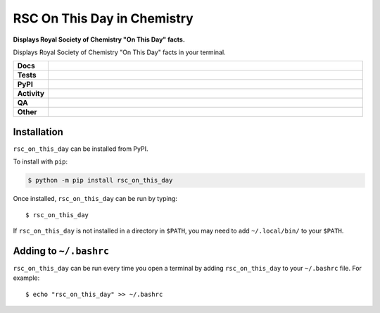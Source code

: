 ================================
RSC On This Day in Chemistry
================================

.. start short_desc

**Displays Royal Society of Chemistry "On This Day" facts.**

.. end short_desc

Displays Royal Society of Chemistry "On This Day" facts in your terminal.

.. start shields

.. list-table::
	:stub-columns: 1
	:widths: 10 90

	* - Docs
	  - |docs| |docs_check|
	* - Tests
	  - |actions_linux| |actions_windows| |actions_macos| |coveralls|
	* - PyPI
	  - |pypi-version| |supported-versions| |supported-implementations| |wheel|
	* - Activity
	  - |commits-latest| |commits-since| |maintained| |pypi-downloads|
	* - QA
	  - |codefactor| |actions_flake8| |actions_mypy| |pre_commit_ci|
	* - Other
	  - |license| |language| |requires|

.. |docs| image:: https://img.shields.io/readthedocs/rsc-on-this-day/latest?logo=read-the-docs
	:target: https://rsc-on-this-day.readthedocs.io/en/latest
	:alt: Documentation Build Status

.. |docs_check| image:: https://github.com/domdfcoding/rsc-on-this-day/workflows/Docs%20Check/badge.svg
	:target: https://github.com/domdfcoding/rsc-on-this-day/actions?query=workflow%3A%22Docs+Check%22
	:alt: Docs Check Status

.. |actions_linux| image:: https://github.com/domdfcoding/rsc-on-this-day/workflows/Linux/badge.svg
	:target: https://github.com/domdfcoding/rsc-on-this-day/actions?query=workflow%3A%22Linux%22
	:alt: Linux Test Status

.. |actions_windows| image:: https://github.com/domdfcoding/rsc-on-this-day/workflows/Windows/badge.svg
	:target: https://github.com/domdfcoding/rsc-on-this-day/actions?query=workflow%3A%22Windows%22
	:alt: Windows Test Status

.. |actions_macos| image:: https://github.com/domdfcoding/rsc-on-this-day/workflows/macOS/badge.svg
	:target: https://github.com/domdfcoding/rsc-on-this-day/actions?query=workflow%3A%22macOS%22
	:alt: macOS Test Status

.. |actions_flake8| image:: https://github.com/domdfcoding/rsc-on-this-day/workflows/Flake8/badge.svg
	:target: https://github.com/domdfcoding/rsc-on-this-day/actions?query=workflow%3A%22Flake8%22
	:alt: Flake8 Status

.. |actions_mypy| image:: https://github.com/domdfcoding/rsc-on-this-day/workflows/mypy/badge.svg
	:target: https://github.com/domdfcoding/rsc-on-this-day/actions?query=workflow%3A%22mypy%22
	:alt: mypy status

.. |requires| image:: https://requires.io/github/domdfcoding/rsc-on-this-day/requirements.svg?branch=master
	:target: https://requires.io/github/domdfcoding/rsc-on-this-day/requirements/?branch=master
	:alt: Requirements Status

.. |coveralls| image:: https://img.shields.io/coveralls/github/domdfcoding/rsc-on-this-day/master?logo=coveralls
	:target: https://coveralls.io/github/domdfcoding/rsc-on-this-day?branch=master
	:alt: Coverage

.. |codefactor| image:: https://img.shields.io/codefactor/grade/github/domdfcoding/rsc-on-this-day?logo=codefactor
	:target: https://www.codefactor.io/repository/github/domdfcoding/rsc-on-this-day
	:alt: CodeFactor Grade

.. |pypi-version| image:: https://img.shields.io/pypi/v/rsc_on_this_day
	:target: https://pypi.org/project/rsc_on_this_day/
	:alt: PyPI - Package Version

.. |supported-versions| image:: https://img.shields.io/pypi/pyversions/rsc_on_this_day?logo=python&logoColor=white
	:target: https://pypi.org/project/rsc_on_this_day/
	:alt: PyPI - Supported Python Versions

.. |supported-implementations| image:: https://img.shields.io/pypi/implementation/rsc_on_this_day
	:target: https://pypi.org/project/rsc_on_this_day/
	:alt: PyPI - Supported Implementations

.. |wheel| image:: https://img.shields.io/pypi/wheel/rsc_on_this_day
	:target: https://pypi.org/project/rsc_on_this_day/
	:alt: PyPI - Wheel

.. |license| image:: https://img.shields.io/github/license/domdfcoding/rsc-on-this-day
	:target: https://github.com/domdfcoding/rsc-on-this-day/blob/master/LICENSE
	:alt: License

.. |language| image:: https://img.shields.io/github/languages/top/domdfcoding/rsc-on-this-day
	:alt: GitHub top language

.. |commits-since| image:: https://img.shields.io/github/commits-since/domdfcoding/rsc-on-this-day/v0.3.0
	:target: https://github.com/domdfcoding/rsc-on-this-day/pulse
	:alt: GitHub commits since tagged version

.. |commits-latest| image:: https://img.shields.io/github/last-commit/domdfcoding/rsc-on-this-day
	:target: https://github.com/domdfcoding/rsc-on-this-day/commit/master
	:alt: GitHub last commit

.. |maintained| image:: https://img.shields.io/maintenance/yes/2021
	:alt: Maintenance

.. |pypi-downloads| image:: https://img.shields.io/pypi/dm/rsc_on_this_day
	:target: https://pypi.org/project/rsc_on_this_day/
	:alt: PyPI - Downloads

.. |pre_commit_ci| image:: https://results.pre-commit.ci/badge/github/domdfcoding/rsc-on-this-day/master.svg
	:target: https://results.pre-commit.ci/latest/github/domdfcoding/rsc-on-this-day/master
	:alt: pre-commit.ci status

.. end shields


Installation
-------------

.. start installation

``rsc_on_this_day`` can be installed from PyPI.

To install with ``pip``:

.. code-block:: bash

	$ python -m pip install rsc_on_this_day

.. end installation

Once installed, ``rsc_on_this_day`` can be run by typing:

.. parsed-literal::

        $ rsc_on_this_day

If ``rsc_on_this_day`` is not installed in a directory in ``$PATH``, you may need to add ``~/.local/bin/`` to your ``$PATH``.



Adding to ``~/.bashrc``
-----------------------

``rsc_on_this_day`` can be run every time you open a terminal by adding ``rsc_on_this_day`` to your ``~/.bashrc`` file. For example:

.. parsed-literal::

    $ echo "rsc_on_this_day" >> ~/.bashrc
